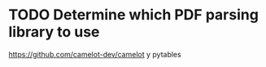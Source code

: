 * TODO Determine which PDF parsing library to use
https://github.com/camelot-dev/camelot
y pytables
